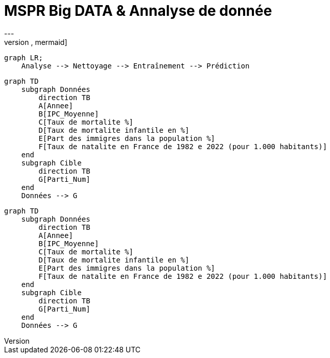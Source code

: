 # MSPR Big DATA & Annalyse de donnée
---
[source,mermaid]
....
graph LR;
    Analyse --> Nettoyage --> Entraînement --> Prédiction
....

[mermaid, "data_schema", png]
----
graph TD
    subgraph Données
        direction TB
        A[Annee]
        B[IPC_Moyenne]
        C[Taux de mortalite %]
        D[Taux de mortalite infantile en %]
        E[Part des immigres dans la population %]
        F[Taux de natalite en France de 1982 e 2022 (pour 1.000 habitants)]
    end
    subgraph Cible
        direction TB
        G[Parti_Num]
    end
    Données --> G
----

[mermaid]
----
graph TD
    subgraph Données
        direction TB
        A[Annee]
        B[IPC_Moyenne]
        C[Taux de mortalite %]
        D[Taux de mortalite infantile en %]
        E[Part des immigres dans la population %]
        F[Taux de natalite en France de 1982 e 2022 (pour 1.000 habitants)]
    end
    subgraph Cible
        direction TB
        G[Parti_Num]
    end
    Données --> G
----